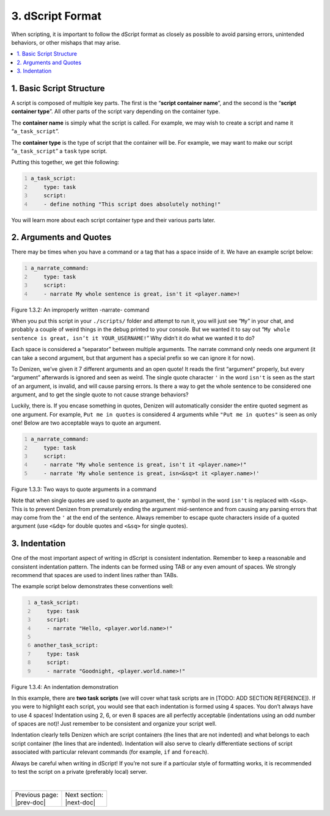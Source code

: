 =================
3. dScript Format
=================

When scripting, it is important to follow the dScript format as closely as
possible to avoid parsing errors, unintended behaviors, or other mishaps that
may arise.

.. contents::
  :local:

1. Basic Script Structure
-------------------------

A script is composed of multiple key parts. The first is the “**script container
name**”, and the second is the “**script container type**”. All other parts of
the script vary depending on the container type.

The **container name** is simply what the script is called. For example, we may
wish to create a script and name it “``a_task_script``”.

The **container type** is the type of script that the container will be. For
example, we may want to make our script “``a_task_script``” a ``task`` type
script.

Putting this together, we get thie following:

.. code:: yaml
  :number-lines:
  :name: figure1_3_1

  a_task_script:
      type: task
      script:
      - define nothing "This script does absolutely nothing!"

You will learn more about each script container type and their various parts
later.

2. Arguments and Quotes
-----------------------

There may be times when you have a command or a tag that has a space inside of
it. We have an example script below:

.. code:: yaml
  :name: figure1_3_2
  :number-lines:

  a_narrate_command:
      type: task
      script:
      - narrate My whole sentence is great, isn't it <player.name>!

.. rst-class:: figurecaption

Figure 1.3.2: An improperly written -narrate- command

When you put this script in your ``./scripts/`` folder and attempt to run it,
you will just see “``My``” in your chat, and probably a couple of weird things
in the debug printed to your console. But we wanted it to say out “``My whole
sentence is great, isn’t it YOUR_USERNAME!``” Why didn’t it do what we wanted it
to do?

Each space is considered a “separator” between multiple arguments. The narrate
command only needs one argument (it can take a second argument, but that
argument has a special prefix so we can ignore it for now).

To Denizen, we’ve given it 7 different arguments and an open quote! It reads the
first “argument” properly, but every “argument” afterwards is ignored and seen
as weird. The single quote character ``'`` in the word ``isn't`` is seen as the
start of an argument, is invalid, and will cause parsing errors. Is there a way
to get the whole sentence to be considered one argument, and to get the single
quote to not cause strange behaviors?

Luckily, there is. If you encase something in quotes, Denizen will automatically
consider the entire quoted segment as one argument. For example, ``Put me in
quotes`` is considered 4 arguments while ``"Put me in quotes"`` is seen as only
one! Below are two acceptable ways to quote an argument.

.. code:: yaml
  :number-lines:
  :name: _figure1_3_3

  a_narrate_command:
      type: task
      script:
      - narrate "My whole sentence is great, isn't it <player.name>!"
      - narrate 'My whole sentence is great, isn<&sq>t it <player.name>!'

.. rst-class:: figurecaption

Figure 1.3.3: Two ways to quote arguments in a command

Note that when single quotes are used to quote an argument, the ``'`` symbol in
the word ``isn't`` is replaced with ``<&sq>``. This is to prevent Denizen from
prematurely ending the argument mid-sentence and from causing any parsing errors
that may come from the ``'`` at the end of the sentence. Always remember to
escape quote characters inside of a quoted argument (use ``<&dq>`` for double
quotes and ``<&sq>`` for single quotes).

3. Indentation
--------------

One of the most important aspect of writing in dScript is consistent
indentation. Remember to keep a reasonable and consistent indentation pattern.
The indents can be formed using TAB or any even amount of spaces. We strongly
recommend that spaces are used to indent lines rather than TABs.

The example script below demonstrates these conventions well:

.. code:: yaml
  :name: _figure1_3_4
  :number-lines:

  a_task_script:
      type: task
      script:
      - narrate "Hello, <player.world.name>!"

  another_task_script:
      type: task
      script:
      - narrate "Goodnight, <player.world.name>!"

.. rst-class:: figurecaption

Figure 1.3.4: An indentation demonstration

In this example, there are **two task scripts** (we will cover what task scripts
are in [TODO: ADD SECTION REFERENCE]). If you were to highlight each script,
you would see that each indentation is formed using 4 spaces. You don’t always
have to use 4 spaces! Indentation using 2, 6, or even 8 spaces are all perfectly
acceptable (indentations using an odd number of spaces are not)! Just remember
to be consistent and organize your script well.

Indentation clearly tells Denizen which are script containers (the lines that
are not indented) and what belongs to each script container (the lines that are
indented). Indentation will also serve to clearly differentiate sections of
script associated with particular relevant commands (for example, ``if`` and
``foreach``).

Always be careful when writing in dScript! If you’re not sure if a particular
style of formatting works, it is recommended to test the script on a private
(preferably local) server.

|

.. rst-class:: previous-next-table

+-------------------+--------------------+
| | Previous page:  | | Next section:    |
| | |prev-doc|      | | |next-doc|       |
+-------------------+--------------------+

.. |prev-doc| replace:: :doc:`1.2 (The Denizen Folder)<denizen-folder>`

.. |next-doc| replace:: :doc:`Section 2 (The Basics of Scripting)<../basics-of-scripting/index>`

